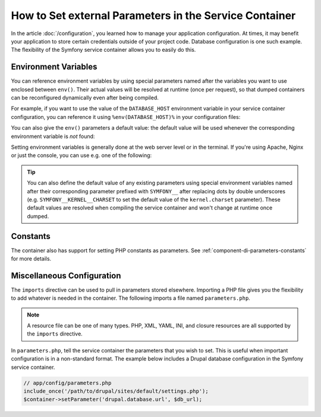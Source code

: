 .. index::
    single: Environments; External parameters

How to Set external Parameters in the Service Container
=======================================================

In the article :doc:`/configuration`, you learned how to manage your application
configuration. At times, it may benefit your application to store certain
credentials outside of your project code. Database configuration is one such
example. The flexibility of the Symfony service container allows you to easily
do this.

Environment Variables
---------------------

.. versionadded:: 3.2
    ``env()`` parameters were introduced in Symfony 3.2.

You can reference environment variables by using special parameters named after
the variables you want to use enclosed between ``env()``. Their actual values
will be resolved at runtime (once per request), so that dumped containers can be
reconfigured dynamically even after being compiled.

For example, if you want to use the value of the ``DATABASE_HOST`` environment
variable in your service container configuration, you can reference it using
``%env(DATABASE_HOST)%`` in your configuration files:

.. configuration-block::

    .. code-block:: yaml

        # app/config/config.yml
        doctrine:
            dbal:
                host: '%env(DATABASE_HOST)%'

    .. code-block:: xml

        <!-- app/config/config.xml -->
        <!-- xmlns:doctrine="http://symfony.com/schema/dic/doctrine" -->
        <!-- xsi:schemaLocation="http://symfony.com/schema/dic/doctrine http://symfony.com/schema/dic/doctrine/doctrine-1.0.xsd"> -->

        <doctrine:config>
            <doctrine:dbal
                host="%env(DATABASE_HOST)%"
            />
        </doctrine:config>

    .. code-block:: php

        // app/config/config.php
        $container->loadFromExtension('doctrine', array(
            'dbal' => array(
                'host' => '%env(DATABASE_HOST)%',
            )
        ));

You can also give the ``env()`` parameters a default value: the default value
will be used whenever the corresponding environment variable is *not* found:

.. configuration-block::

    .. code-block:: yaml

        # app/config/parameters.yml
        parameters:
            database_host: '%env(DATABASE_HOST)%'
            env(DATABASE_HOST): localhost

    .. code-block:: xml

        <!-- app/config/parameters.xml -->
        <?xml version="1.0" encoding="UTF-8" ?>
        <container xmlns="http://symfony.com/schema/dic/services"
            xmlns:xsi="http://www.w3.org/2001/XMLSchema-instance"
            xsi:schemaLocation="http://symfony.com/schema/dic/services http://symfony.com/schema/dic/services/services-1.0.xsd">

            <parameters>
                <parameter key="database_host">%env(DATABASE_HOST)%</parameter>
                <parameter key="env(DATABASE_HOST)">localhost</parameter>
            </parameters>
         </container>

    .. code-block:: php

        // app/config/parameters.php
        $container->setParameter('database_host', '%env(DATABASE_HOST)%');
        $container->setParameter('env(DATABASE_HOST)', 'localhost');

Setting environment variables is generally done at the web server level or in the
terminal. If you're using Apache, Nginx or just the console, you can use e.g. one
of the following:

.. configuration-block::

    .. code-block:: apache

        <VirtualHost *:80>
            # ...

            SetEnv DATABASE_USER user
            SetEnv DATABASE_PASSWORD secret
        </VirtualHost>

    .. code-block:: nginx

        fastcgi_param DATABASE_USER user;
        fastcgi_param DATABASE_PASSWORD secret;

    .. code-block:: terminal

        $ export DATABASE_USER=user
        $ export DATABASE_PASSWORD=secret

.. tip::

    .. versionadded:: 3.3
        The support of the special ``SYMFONY__`` environment variables was
        deprecated in Symfony 3.3 and it will be removed in 4.0. Instead of
        using those variables, define regular environment variables and get
        their values using the ``%env(...)%`` syntax in your config files.

    You can also define the default value of any existing parameters using
    special environment variables named after their corresponding parameter
    prefixed with ``SYMFONY__`` after replacing dots by double underscores
    (e.g. ``SYMFONY__KERNEL__CHARSET`` to set the default value of the
    ``kernel.charset`` parameter). These default values are resolved when
    compiling the service container and won't change at runtime once dumped.

Constants
---------

The container also has support for setting PHP constants as parameters.
See :ref:`component-di-parameters-constants` for more details.

Miscellaneous Configuration
---------------------------

The ``imports`` directive can be used to pull in parameters stored elsewhere.
Importing a PHP file gives you the flexibility to add whatever is needed
in the container. The following imports a file named ``parameters.php``.

.. configuration-block::

    .. code-block:: yaml

        # app/config/config.yml
        imports:
            - { resource: parameters.php }

    .. code-block:: xml

        <!-- app/config/config.xml -->
        <imports>
            <import resource="parameters.php" />
        </imports>

    .. code-block:: php

        // app/config/config.php
        $loader->import('parameters.php');

.. note::

    A resource file can be one of many types. PHP, XML, YAML, INI, and
    closure resources are all supported by the ``imports`` directive.

In ``parameters.php``, tell the service container the parameters that you wish
to set. This is useful when important configuration is in a non-standard
format. The example below includes a Drupal database configuration in
the Symfony service container.

.. code-block:: php

    // app/config/parameters.php
    include_once('/path/to/drupal/sites/default/settings.php');
    $container->setParameter('drupal.database.url', $db_url);

.. _`SetEnv`: http://httpd.apache.org/docs/current/env.html
.. _`fastcgi_param`: http://nginx.org/en/docs/http/ngx_http_fastcgi_module.html#fastcgi_param
